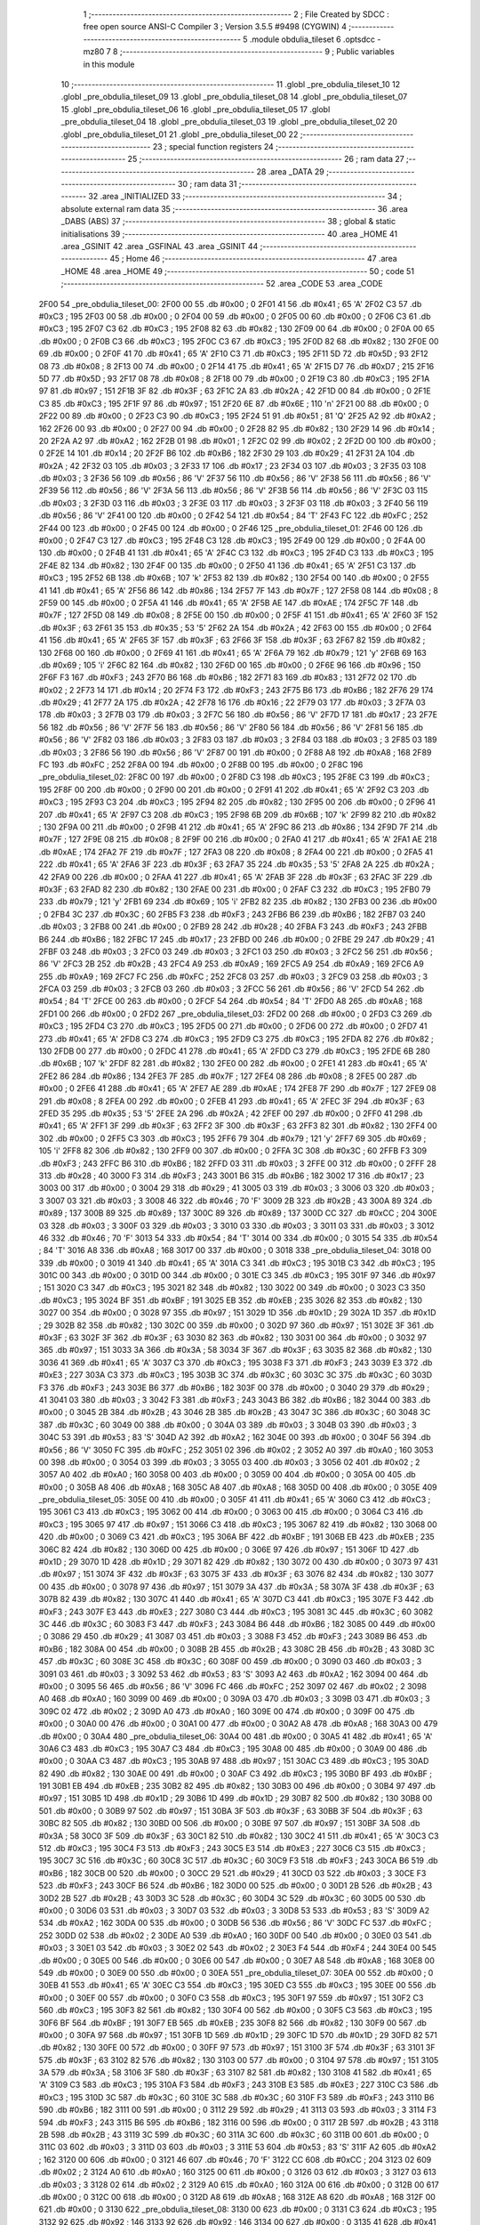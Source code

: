                               1 ;--------------------------------------------------------
                              2 ; File Created by SDCC : free open source ANSI-C Compiler
                              3 ; Version 3.5.5 #9498 (CYGWIN)
                              4 ;--------------------------------------------------------
                              5 	.module obdulia_tileset
                              6 	.optsdcc -mz80
                              7 	
                              8 ;--------------------------------------------------------
                              9 ; Public variables in this module
                             10 ;--------------------------------------------------------
                             11 	.globl _pre_obdulia_tileset_10
                             12 	.globl _pre_obdulia_tileset_09
                             13 	.globl _pre_obdulia_tileset_08
                             14 	.globl _pre_obdulia_tileset_07
                             15 	.globl _pre_obdulia_tileset_06
                             16 	.globl _pre_obdulia_tileset_05
                             17 	.globl _pre_obdulia_tileset_04
                             18 	.globl _pre_obdulia_tileset_03
                             19 	.globl _pre_obdulia_tileset_02
                             20 	.globl _pre_obdulia_tileset_01
                             21 	.globl _pre_obdulia_tileset_00
                             22 ;--------------------------------------------------------
                             23 ; special function registers
                             24 ;--------------------------------------------------------
                             25 ;--------------------------------------------------------
                             26 ; ram data
                             27 ;--------------------------------------------------------
                             28 	.area _DATA
                             29 ;--------------------------------------------------------
                             30 ; ram data
                             31 ;--------------------------------------------------------
                             32 	.area _INITIALIZED
                             33 ;--------------------------------------------------------
                             34 ; absolute external ram data
                             35 ;--------------------------------------------------------
                             36 	.area _DABS (ABS)
                             37 ;--------------------------------------------------------
                             38 ; global & static initialisations
                             39 ;--------------------------------------------------------
                             40 	.area _HOME
                             41 	.area _GSINIT
                             42 	.area _GSFINAL
                             43 	.area _GSINIT
                             44 ;--------------------------------------------------------
                             45 ; Home
                             46 ;--------------------------------------------------------
                             47 	.area _HOME
                             48 	.area _HOME
                             49 ;--------------------------------------------------------
                             50 ; code
                             51 ;--------------------------------------------------------
                             52 	.area _CODE
                             53 	.area _CODE
   2F00                      54 _pre_obdulia_tileset_00:
   2F00 00                   55 	.db #0x00	; 0
   2F01 41                   56 	.db #0x41	; 65	'A'
   2F02 C3                   57 	.db #0xC3	; 195
   2F03 00                   58 	.db #0x00	; 0
   2F04 00                   59 	.db #0x00	; 0
   2F05 00                   60 	.db #0x00	; 0
   2F06 C3                   61 	.db #0xC3	; 195
   2F07 C3                   62 	.db #0xC3	; 195
   2F08 82                   63 	.db #0x82	; 130
   2F09 00                   64 	.db #0x00	; 0
   2F0A 00                   65 	.db #0x00	; 0
   2F0B C3                   66 	.db #0xC3	; 195
   2F0C C3                   67 	.db #0xC3	; 195
   2F0D 82                   68 	.db #0x82	; 130
   2F0E 00                   69 	.db #0x00	; 0
   2F0F 41                   70 	.db #0x41	; 65	'A'
   2F10 C3                   71 	.db #0xC3	; 195
   2F11 5D                   72 	.db #0x5D	; 93
   2F12 08                   73 	.db #0x08	; 8
   2F13 00                   74 	.db #0x00	; 0
   2F14 41                   75 	.db #0x41	; 65	'A'
   2F15 D7                   76 	.db #0xD7	; 215
   2F16 5D                   77 	.db #0x5D	; 93
   2F17 08                   78 	.db #0x08	; 8
   2F18 00                   79 	.db #0x00	; 0
   2F19 C3                   80 	.db #0xC3	; 195
   2F1A 97                   81 	.db #0x97	; 151
   2F1B 3F                   82 	.db #0x3F	; 63
   2F1C 2A                   83 	.db #0x2A	; 42
   2F1D 00                   84 	.db #0x00	; 0
   2F1E C3                   85 	.db #0xC3	; 195
   2F1F 97                   86 	.db #0x97	; 151
   2F20 6E                   87 	.db #0x6E	; 110	'n'
   2F21 00                   88 	.db #0x00	; 0
   2F22 00                   89 	.db #0x00	; 0
   2F23 C3                   90 	.db #0xC3	; 195
   2F24 51                   91 	.db #0x51	; 81	'Q'
   2F25 A2                   92 	.db #0xA2	; 162
   2F26 00                   93 	.db #0x00	; 0
   2F27 00                   94 	.db #0x00	; 0
   2F28 82                   95 	.db #0x82	; 130
   2F29 14                   96 	.db #0x14	; 20
   2F2A A2                   97 	.db #0xA2	; 162
   2F2B 01                   98 	.db #0x01	; 1
   2F2C 02                   99 	.db #0x02	; 2
   2F2D 00                  100 	.db #0x00	; 0
   2F2E 14                  101 	.db #0x14	; 20
   2F2F B6                  102 	.db #0xB6	; 182
   2F30 29                  103 	.db #0x29	; 41
   2F31 2A                  104 	.db #0x2A	; 42
   2F32 03                  105 	.db #0x03	; 3
   2F33 17                  106 	.db #0x17	; 23
   2F34 03                  107 	.db #0x03	; 3
   2F35 03                  108 	.db #0x03	; 3
   2F36 56                  109 	.db #0x56	; 86	'V'
   2F37 56                  110 	.db #0x56	; 86	'V'
   2F38 56                  111 	.db #0x56	; 86	'V'
   2F39 56                  112 	.db #0x56	; 86	'V'
   2F3A 56                  113 	.db #0x56	; 86	'V'
   2F3B 56                  114 	.db #0x56	; 86	'V'
   2F3C 03                  115 	.db #0x03	; 3
   2F3D 03                  116 	.db #0x03	; 3
   2F3E 03                  117 	.db #0x03	; 3
   2F3F 03                  118 	.db #0x03	; 3
   2F40 56                  119 	.db #0x56	; 86	'V'
   2F41 00                  120 	.db #0x00	; 0
   2F42 54                  121 	.db #0x54	; 84	'T'
   2F43 FC                  122 	.db #0xFC	; 252
   2F44 00                  123 	.db #0x00	; 0
   2F45 00                  124 	.db #0x00	; 0
   2F46                     125 _pre_obdulia_tileset_01:
   2F46 00                  126 	.db #0x00	; 0
   2F47 C3                  127 	.db #0xC3	; 195
   2F48 C3                  128 	.db #0xC3	; 195
   2F49 00                  129 	.db #0x00	; 0
   2F4A 00                  130 	.db #0x00	; 0
   2F4B 41                  131 	.db #0x41	; 65	'A'
   2F4C C3                  132 	.db #0xC3	; 195
   2F4D C3                  133 	.db #0xC3	; 195
   2F4E 82                  134 	.db #0x82	; 130
   2F4F 00                  135 	.db #0x00	; 0
   2F50 41                  136 	.db #0x41	; 65	'A'
   2F51 C3                  137 	.db #0xC3	; 195
   2F52 6B                  138 	.db #0x6B	; 107	'k'
   2F53 82                  139 	.db #0x82	; 130
   2F54 00                  140 	.db #0x00	; 0
   2F55 41                  141 	.db #0x41	; 65	'A'
   2F56 86                  142 	.db #0x86	; 134
   2F57 7F                  143 	.db #0x7F	; 127
   2F58 08                  144 	.db #0x08	; 8
   2F59 00                  145 	.db #0x00	; 0
   2F5A 41                  146 	.db #0x41	; 65	'A'
   2F5B AE                  147 	.db #0xAE	; 174
   2F5C 7F                  148 	.db #0x7F	; 127
   2F5D 08                  149 	.db #0x08	; 8
   2F5E 00                  150 	.db #0x00	; 0
   2F5F 41                  151 	.db #0x41	; 65	'A'
   2F60 3F                  152 	.db #0x3F	; 63
   2F61 35                  153 	.db #0x35	; 53	'5'
   2F62 2A                  154 	.db #0x2A	; 42
   2F63 00                  155 	.db #0x00	; 0
   2F64 41                  156 	.db #0x41	; 65	'A'
   2F65 3F                  157 	.db #0x3F	; 63
   2F66 3F                  158 	.db #0x3F	; 63
   2F67 82                  159 	.db #0x82	; 130
   2F68 00                  160 	.db #0x00	; 0
   2F69 41                  161 	.db #0x41	; 65	'A'
   2F6A 79                  162 	.db #0x79	; 121	'y'
   2F6B 69                  163 	.db #0x69	; 105	'i'
   2F6C 82                  164 	.db #0x82	; 130
   2F6D 00                  165 	.db #0x00	; 0
   2F6E 96                  166 	.db #0x96	; 150
   2F6F F3                  167 	.db #0xF3	; 243
   2F70 B6                  168 	.db #0xB6	; 182
   2F71 83                  169 	.db #0x83	; 131
   2F72 02                  170 	.db #0x02	; 2
   2F73 14                  171 	.db #0x14	; 20
   2F74 F3                  172 	.db #0xF3	; 243
   2F75 B6                  173 	.db #0xB6	; 182
   2F76 29                  174 	.db #0x29	; 41
   2F77 2A                  175 	.db #0x2A	; 42
   2F78 16                  176 	.db #0x16	; 22
   2F79 03                  177 	.db #0x03	; 3
   2F7A 03                  178 	.db #0x03	; 3
   2F7B 03                  179 	.db #0x03	; 3
   2F7C 56                  180 	.db #0x56	; 86	'V'
   2F7D 17                  181 	.db #0x17	; 23
   2F7E 56                  182 	.db #0x56	; 86	'V'
   2F7F 56                  183 	.db #0x56	; 86	'V'
   2F80 56                  184 	.db #0x56	; 86	'V'
   2F81 56                  185 	.db #0x56	; 86	'V'
   2F82 03                  186 	.db #0x03	; 3
   2F83 03                  187 	.db #0x03	; 3
   2F84 03                  188 	.db #0x03	; 3
   2F85 03                  189 	.db #0x03	; 3
   2F86 56                  190 	.db #0x56	; 86	'V'
   2F87 00                  191 	.db #0x00	; 0
   2F88 A8                  192 	.db #0xA8	; 168
   2F89 FC                  193 	.db #0xFC	; 252
   2F8A 00                  194 	.db #0x00	; 0
   2F8B 00                  195 	.db #0x00	; 0
   2F8C                     196 _pre_obdulia_tileset_02:
   2F8C 00                  197 	.db #0x00	; 0
   2F8D C3                  198 	.db #0xC3	; 195
   2F8E C3                  199 	.db #0xC3	; 195
   2F8F 00                  200 	.db #0x00	; 0
   2F90 00                  201 	.db #0x00	; 0
   2F91 41                  202 	.db #0x41	; 65	'A'
   2F92 C3                  203 	.db #0xC3	; 195
   2F93 C3                  204 	.db #0xC3	; 195
   2F94 82                  205 	.db #0x82	; 130
   2F95 00                  206 	.db #0x00	; 0
   2F96 41                  207 	.db #0x41	; 65	'A'
   2F97 C3                  208 	.db #0xC3	; 195
   2F98 6B                  209 	.db #0x6B	; 107	'k'
   2F99 82                  210 	.db #0x82	; 130
   2F9A 00                  211 	.db #0x00	; 0
   2F9B 41                  212 	.db #0x41	; 65	'A'
   2F9C 86                  213 	.db #0x86	; 134
   2F9D 7F                  214 	.db #0x7F	; 127
   2F9E 08                  215 	.db #0x08	; 8
   2F9F 00                  216 	.db #0x00	; 0
   2FA0 41                  217 	.db #0x41	; 65	'A'
   2FA1 AE                  218 	.db #0xAE	; 174
   2FA2 7F                  219 	.db #0x7F	; 127
   2FA3 08                  220 	.db #0x08	; 8
   2FA4 00                  221 	.db #0x00	; 0
   2FA5 41                  222 	.db #0x41	; 65	'A'
   2FA6 3F                  223 	.db #0x3F	; 63
   2FA7 35                  224 	.db #0x35	; 53	'5'
   2FA8 2A                  225 	.db #0x2A	; 42
   2FA9 00                  226 	.db #0x00	; 0
   2FAA 41                  227 	.db #0x41	; 65	'A'
   2FAB 3F                  228 	.db #0x3F	; 63
   2FAC 3F                  229 	.db #0x3F	; 63
   2FAD 82                  230 	.db #0x82	; 130
   2FAE 00                  231 	.db #0x00	; 0
   2FAF C3                  232 	.db #0xC3	; 195
   2FB0 79                  233 	.db #0x79	; 121	'y'
   2FB1 69                  234 	.db #0x69	; 105	'i'
   2FB2 82                  235 	.db #0x82	; 130
   2FB3 00                  236 	.db #0x00	; 0
   2FB4 3C                  237 	.db #0x3C	; 60
   2FB5 F3                  238 	.db #0xF3	; 243
   2FB6 B6                  239 	.db #0xB6	; 182
   2FB7 03                  240 	.db #0x03	; 3
   2FB8 00                  241 	.db #0x00	; 0
   2FB9 28                  242 	.db #0x28	; 40
   2FBA F3                  243 	.db #0xF3	; 243
   2FBB B6                  244 	.db #0xB6	; 182
   2FBC 17                  245 	.db #0x17	; 23
   2FBD 00                  246 	.db #0x00	; 0
   2FBE 29                  247 	.db #0x29	; 41
   2FBF 03                  248 	.db #0x03	; 3
   2FC0 03                  249 	.db #0x03	; 3
   2FC1 03                  250 	.db #0x03	; 3
   2FC2 56                  251 	.db #0x56	; 86	'V'
   2FC3 2B                  252 	.db #0x2B	; 43
   2FC4 A9                  253 	.db #0xA9	; 169
   2FC5 A9                  254 	.db #0xA9	; 169
   2FC6 A9                  255 	.db #0xA9	; 169
   2FC7 FC                  256 	.db #0xFC	; 252
   2FC8 03                  257 	.db #0x03	; 3
   2FC9 03                  258 	.db #0x03	; 3
   2FCA 03                  259 	.db #0x03	; 3
   2FCB 03                  260 	.db #0x03	; 3
   2FCC 56                  261 	.db #0x56	; 86	'V'
   2FCD 54                  262 	.db #0x54	; 84	'T'
   2FCE 00                  263 	.db #0x00	; 0
   2FCF 54                  264 	.db #0x54	; 84	'T'
   2FD0 A8                  265 	.db #0xA8	; 168
   2FD1 00                  266 	.db #0x00	; 0
   2FD2                     267 _pre_obdulia_tileset_03:
   2FD2 00                  268 	.db #0x00	; 0
   2FD3 C3                  269 	.db #0xC3	; 195
   2FD4 C3                  270 	.db #0xC3	; 195
   2FD5 00                  271 	.db #0x00	; 0
   2FD6 00                  272 	.db #0x00	; 0
   2FD7 41                  273 	.db #0x41	; 65	'A'
   2FD8 C3                  274 	.db #0xC3	; 195
   2FD9 C3                  275 	.db #0xC3	; 195
   2FDA 82                  276 	.db #0x82	; 130
   2FDB 00                  277 	.db #0x00	; 0
   2FDC 41                  278 	.db #0x41	; 65	'A'
   2FDD C3                  279 	.db #0xC3	; 195
   2FDE 6B                  280 	.db #0x6B	; 107	'k'
   2FDF 82                  281 	.db #0x82	; 130
   2FE0 00                  282 	.db #0x00	; 0
   2FE1 41                  283 	.db #0x41	; 65	'A'
   2FE2 86                  284 	.db #0x86	; 134
   2FE3 7F                  285 	.db #0x7F	; 127
   2FE4 08                  286 	.db #0x08	; 8
   2FE5 00                  287 	.db #0x00	; 0
   2FE6 41                  288 	.db #0x41	; 65	'A'
   2FE7 AE                  289 	.db #0xAE	; 174
   2FE8 7F                  290 	.db #0x7F	; 127
   2FE9 08                  291 	.db #0x08	; 8
   2FEA 00                  292 	.db #0x00	; 0
   2FEB 41                  293 	.db #0x41	; 65	'A'
   2FEC 3F                  294 	.db #0x3F	; 63
   2FED 35                  295 	.db #0x35	; 53	'5'
   2FEE 2A                  296 	.db #0x2A	; 42
   2FEF 00                  297 	.db #0x00	; 0
   2FF0 41                  298 	.db #0x41	; 65	'A'
   2FF1 3F                  299 	.db #0x3F	; 63
   2FF2 3F                  300 	.db #0x3F	; 63
   2FF3 82                  301 	.db #0x82	; 130
   2FF4 00                  302 	.db #0x00	; 0
   2FF5 C3                  303 	.db #0xC3	; 195
   2FF6 79                  304 	.db #0x79	; 121	'y'
   2FF7 69                  305 	.db #0x69	; 105	'i'
   2FF8 82                  306 	.db #0x82	; 130
   2FF9 00                  307 	.db #0x00	; 0
   2FFA 3C                  308 	.db #0x3C	; 60
   2FFB F3                  309 	.db #0xF3	; 243
   2FFC B6                  310 	.db #0xB6	; 182
   2FFD 03                  311 	.db #0x03	; 3
   2FFE 00                  312 	.db #0x00	; 0
   2FFF 28                  313 	.db #0x28	; 40
   3000 F3                  314 	.db #0xF3	; 243
   3001 B6                  315 	.db #0xB6	; 182
   3002 17                  316 	.db #0x17	; 23
   3003 00                  317 	.db #0x00	; 0
   3004 29                  318 	.db #0x29	; 41
   3005 03                  319 	.db #0x03	; 3
   3006 03                  320 	.db #0x03	; 3
   3007 03                  321 	.db #0x03	; 3
   3008 46                  322 	.db #0x46	; 70	'F'
   3009 2B                  323 	.db #0x2B	; 43
   300A 89                  324 	.db #0x89	; 137
   300B 89                  325 	.db #0x89	; 137
   300C 89                  326 	.db #0x89	; 137
   300D CC                  327 	.db #0xCC	; 204
   300E 03                  328 	.db #0x03	; 3
   300F 03                  329 	.db #0x03	; 3
   3010 03                  330 	.db #0x03	; 3
   3011 03                  331 	.db #0x03	; 3
   3012 46                  332 	.db #0x46	; 70	'F'
   3013 54                  333 	.db #0x54	; 84	'T'
   3014 00                  334 	.db #0x00	; 0
   3015 54                  335 	.db #0x54	; 84	'T'
   3016 A8                  336 	.db #0xA8	; 168
   3017 00                  337 	.db #0x00	; 0
   3018                     338 _pre_obdulia_tileset_04:
   3018 00                  339 	.db #0x00	; 0
   3019 41                  340 	.db #0x41	; 65	'A'
   301A C3                  341 	.db #0xC3	; 195
   301B C3                  342 	.db #0xC3	; 195
   301C 00                  343 	.db #0x00	; 0
   301D 00                  344 	.db #0x00	; 0
   301E C3                  345 	.db #0xC3	; 195
   301F 97                  346 	.db #0x97	; 151
   3020 C3                  347 	.db #0xC3	; 195
   3021 82                  348 	.db #0x82	; 130
   3022 00                  349 	.db #0x00	; 0
   3023 C3                  350 	.db #0xC3	; 195
   3024 BF                  351 	.db #0xBF	; 191
   3025 EB                  352 	.db #0xEB	; 235
   3026 82                  353 	.db #0x82	; 130
   3027 00                  354 	.db #0x00	; 0
   3028 97                  355 	.db #0x97	; 151
   3029 1D                  356 	.db #0x1D	; 29
   302A 1D                  357 	.db #0x1D	; 29
   302B 82                  358 	.db #0x82	; 130
   302C 00                  359 	.db #0x00	; 0
   302D 97                  360 	.db #0x97	; 151
   302E 3F                  361 	.db #0x3F	; 63
   302F 3F                  362 	.db #0x3F	; 63
   3030 82                  363 	.db #0x82	; 130
   3031 00                  364 	.db #0x00	; 0
   3032 97                  365 	.db #0x97	; 151
   3033 3A                  366 	.db #0x3A	; 58
   3034 3F                  367 	.db #0x3F	; 63
   3035 82                  368 	.db #0x82	; 130
   3036 41                  369 	.db #0x41	; 65	'A'
   3037 C3                  370 	.db #0xC3	; 195
   3038 F3                  371 	.db #0xF3	; 243
   3039 E3                  372 	.db #0xE3	; 227
   303A C3                  373 	.db #0xC3	; 195
   303B 3C                  374 	.db #0x3C	; 60
   303C 3C                  375 	.db #0x3C	; 60
   303D F3                  376 	.db #0xF3	; 243
   303E B6                  377 	.db #0xB6	; 182
   303F 00                  378 	.db #0x00	; 0
   3040 29                  379 	.db #0x29	; 41
   3041 03                  380 	.db #0x03	; 3
   3042 F3                  381 	.db #0xF3	; 243
   3043 B6                  382 	.db #0xB6	; 182
   3044 00                  383 	.db #0x00	; 0
   3045 2B                  384 	.db #0x2B	; 43
   3046 2B                  385 	.db #0x2B	; 43
   3047 3C                  386 	.db #0x3C	; 60
   3048 3C                  387 	.db #0x3C	; 60
   3049 00                  388 	.db #0x00	; 0
   304A 03                  389 	.db #0x03	; 3
   304B 03                  390 	.db #0x03	; 3
   304C 53                  391 	.db #0x53	; 83	'S'
   304D A2                  392 	.db #0xA2	; 162
   304E 00                  393 	.db #0x00	; 0
   304F 56                  394 	.db #0x56	; 86	'V'
   3050 FC                  395 	.db #0xFC	; 252
   3051 02                  396 	.db #0x02	; 2
   3052 A0                  397 	.db #0xA0	; 160
   3053 00                  398 	.db #0x00	; 0
   3054 03                  399 	.db #0x03	; 3
   3055 03                  400 	.db #0x03	; 3
   3056 02                  401 	.db #0x02	; 2
   3057 A0                  402 	.db #0xA0	; 160
   3058 00                  403 	.db #0x00	; 0
   3059 00                  404 	.db #0x00	; 0
   305A 00                  405 	.db #0x00	; 0
   305B A8                  406 	.db #0xA8	; 168
   305C A8                  407 	.db #0xA8	; 168
   305D 00                  408 	.db #0x00	; 0
   305E                     409 _pre_obdulia_tileset_05:
   305E 00                  410 	.db #0x00	; 0
   305F 41                  411 	.db #0x41	; 65	'A'
   3060 C3                  412 	.db #0xC3	; 195
   3061 C3                  413 	.db #0xC3	; 195
   3062 00                  414 	.db #0x00	; 0
   3063 00                  415 	.db #0x00	; 0
   3064 C3                  416 	.db #0xC3	; 195
   3065 97                  417 	.db #0x97	; 151
   3066 C3                  418 	.db #0xC3	; 195
   3067 82                  419 	.db #0x82	; 130
   3068 00                  420 	.db #0x00	; 0
   3069 C3                  421 	.db #0xC3	; 195
   306A BF                  422 	.db #0xBF	; 191
   306B EB                  423 	.db #0xEB	; 235
   306C 82                  424 	.db #0x82	; 130
   306D 00                  425 	.db #0x00	; 0
   306E 97                  426 	.db #0x97	; 151
   306F 1D                  427 	.db #0x1D	; 29
   3070 1D                  428 	.db #0x1D	; 29
   3071 82                  429 	.db #0x82	; 130
   3072 00                  430 	.db #0x00	; 0
   3073 97                  431 	.db #0x97	; 151
   3074 3F                  432 	.db #0x3F	; 63
   3075 3F                  433 	.db #0x3F	; 63
   3076 82                  434 	.db #0x82	; 130
   3077 00                  435 	.db #0x00	; 0
   3078 97                  436 	.db #0x97	; 151
   3079 3A                  437 	.db #0x3A	; 58
   307A 3F                  438 	.db #0x3F	; 63
   307B 82                  439 	.db #0x82	; 130
   307C 41                  440 	.db #0x41	; 65	'A'
   307D C3                  441 	.db #0xC3	; 195
   307E F3                  442 	.db #0xF3	; 243
   307F E3                  443 	.db #0xE3	; 227
   3080 C3                  444 	.db #0xC3	; 195
   3081 3C                  445 	.db #0x3C	; 60
   3082 3C                  446 	.db #0x3C	; 60
   3083 F3                  447 	.db #0xF3	; 243
   3084 B6                  448 	.db #0xB6	; 182
   3085 00                  449 	.db #0x00	; 0
   3086 29                  450 	.db #0x29	; 41
   3087 03                  451 	.db #0x03	; 3
   3088 F3                  452 	.db #0xF3	; 243
   3089 B6                  453 	.db #0xB6	; 182
   308A 00                  454 	.db #0x00	; 0
   308B 2B                  455 	.db #0x2B	; 43
   308C 2B                  456 	.db #0x2B	; 43
   308D 3C                  457 	.db #0x3C	; 60
   308E 3C                  458 	.db #0x3C	; 60
   308F 00                  459 	.db #0x00	; 0
   3090 03                  460 	.db #0x03	; 3
   3091 03                  461 	.db #0x03	; 3
   3092 53                  462 	.db #0x53	; 83	'S'
   3093 A2                  463 	.db #0xA2	; 162
   3094 00                  464 	.db #0x00	; 0
   3095 56                  465 	.db #0x56	; 86	'V'
   3096 FC                  466 	.db #0xFC	; 252
   3097 02                  467 	.db #0x02	; 2
   3098 A0                  468 	.db #0xA0	; 160
   3099 00                  469 	.db #0x00	; 0
   309A 03                  470 	.db #0x03	; 3
   309B 03                  471 	.db #0x03	; 3
   309C 02                  472 	.db #0x02	; 2
   309D A0                  473 	.db #0xA0	; 160
   309E 00                  474 	.db #0x00	; 0
   309F 00                  475 	.db #0x00	; 0
   30A0 00                  476 	.db #0x00	; 0
   30A1 00                  477 	.db #0x00	; 0
   30A2 A8                  478 	.db #0xA8	; 168
   30A3 00                  479 	.db #0x00	; 0
   30A4                     480 _pre_obdulia_tileset_06:
   30A4 00                  481 	.db #0x00	; 0
   30A5 41                  482 	.db #0x41	; 65	'A'
   30A6 C3                  483 	.db #0xC3	; 195
   30A7 C3                  484 	.db #0xC3	; 195
   30A8 00                  485 	.db #0x00	; 0
   30A9 00                  486 	.db #0x00	; 0
   30AA C3                  487 	.db #0xC3	; 195
   30AB 97                  488 	.db #0x97	; 151
   30AC C3                  489 	.db #0xC3	; 195
   30AD 82                  490 	.db #0x82	; 130
   30AE 00                  491 	.db #0x00	; 0
   30AF C3                  492 	.db #0xC3	; 195
   30B0 BF                  493 	.db #0xBF	; 191
   30B1 EB                  494 	.db #0xEB	; 235
   30B2 82                  495 	.db #0x82	; 130
   30B3 00                  496 	.db #0x00	; 0
   30B4 97                  497 	.db #0x97	; 151
   30B5 1D                  498 	.db #0x1D	; 29
   30B6 1D                  499 	.db #0x1D	; 29
   30B7 82                  500 	.db #0x82	; 130
   30B8 00                  501 	.db #0x00	; 0
   30B9 97                  502 	.db #0x97	; 151
   30BA 3F                  503 	.db #0x3F	; 63
   30BB 3F                  504 	.db #0x3F	; 63
   30BC 82                  505 	.db #0x82	; 130
   30BD 00                  506 	.db #0x00	; 0
   30BE 97                  507 	.db #0x97	; 151
   30BF 3A                  508 	.db #0x3A	; 58
   30C0 3F                  509 	.db #0x3F	; 63
   30C1 82                  510 	.db #0x82	; 130
   30C2 41                  511 	.db #0x41	; 65	'A'
   30C3 C3                  512 	.db #0xC3	; 195
   30C4 F3                  513 	.db #0xF3	; 243
   30C5 E3                  514 	.db #0xE3	; 227
   30C6 C3                  515 	.db #0xC3	; 195
   30C7 3C                  516 	.db #0x3C	; 60
   30C8 3C                  517 	.db #0x3C	; 60
   30C9 F3                  518 	.db #0xF3	; 243
   30CA B6                  519 	.db #0xB6	; 182
   30CB 00                  520 	.db #0x00	; 0
   30CC 29                  521 	.db #0x29	; 41
   30CD 03                  522 	.db #0x03	; 3
   30CE F3                  523 	.db #0xF3	; 243
   30CF B6                  524 	.db #0xB6	; 182
   30D0 00                  525 	.db #0x00	; 0
   30D1 2B                  526 	.db #0x2B	; 43
   30D2 2B                  527 	.db #0x2B	; 43
   30D3 3C                  528 	.db #0x3C	; 60
   30D4 3C                  529 	.db #0x3C	; 60
   30D5 00                  530 	.db #0x00	; 0
   30D6 03                  531 	.db #0x03	; 3
   30D7 03                  532 	.db #0x03	; 3
   30D8 53                  533 	.db #0x53	; 83	'S'
   30D9 A2                  534 	.db #0xA2	; 162
   30DA 00                  535 	.db #0x00	; 0
   30DB 56                  536 	.db #0x56	; 86	'V'
   30DC FC                  537 	.db #0xFC	; 252
   30DD 02                  538 	.db #0x02	; 2
   30DE A0                  539 	.db #0xA0	; 160
   30DF 00                  540 	.db #0x00	; 0
   30E0 03                  541 	.db #0x03	; 3
   30E1 03                  542 	.db #0x03	; 3
   30E2 02                  543 	.db #0x02	; 2
   30E3 F4                  544 	.db #0xF4	; 244
   30E4 00                  545 	.db #0x00	; 0
   30E5 00                  546 	.db #0x00	; 0
   30E6 00                  547 	.db #0x00	; 0
   30E7 A8                  548 	.db #0xA8	; 168
   30E8 00                  549 	.db #0x00	; 0
   30E9 00                  550 	.db #0x00	; 0
   30EA                     551 _pre_obdulia_tileset_07:
   30EA 00                  552 	.db #0x00	; 0
   30EB 41                  553 	.db #0x41	; 65	'A'
   30EC C3                  554 	.db #0xC3	; 195
   30ED C3                  555 	.db #0xC3	; 195
   30EE 00                  556 	.db #0x00	; 0
   30EF 00                  557 	.db #0x00	; 0
   30F0 C3                  558 	.db #0xC3	; 195
   30F1 97                  559 	.db #0x97	; 151
   30F2 C3                  560 	.db #0xC3	; 195
   30F3 82                  561 	.db #0x82	; 130
   30F4 00                  562 	.db #0x00	; 0
   30F5 C3                  563 	.db #0xC3	; 195
   30F6 BF                  564 	.db #0xBF	; 191
   30F7 EB                  565 	.db #0xEB	; 235
   30F8 82                  566 	.db #0x82	; 130
   30F9 00                  567 	.db #0x00	; 0
   30FA 97                  568 	.db #0x97	; 151
   30FB 1D                  569 	.db #0x1D	; 29
   30FC 1D                  570 	.db #0x1D	; 29
   30FD 82                  571 	.db #0x82	; 130
   30FE 00                  572 	.db #0x00	; 0
   30FF 97                  573 	.db #0x97	; 151
   3100 3F                  574 	.db #0x3F	; 63
   3101 3F                  575 	.db #0x3F	; 63
   3102 82                  576 	.db #0x82	; 130
   3103 00                  577 	.db #0x00	; 0
   3104 97                  578 	.db #0x97	; 151
   3105 3A                  579 	.db #0x3A	; 58
   3106 3F                  580 	.db #0x3F	; 63
   3107 82                  581 	.db #0x82	; 130
   3108 41                  582 	.db #0x41	; 65	'A'
   3109 C3                  583 	.db #0xC3	; 195
   310A F3                  584 	.db #0xF3	; 243
   310B E3                  585 	.db #0xE3	; 227
   310C C3                  586 	.db #0xC3	; 195
   310D 3C                  587 	.db #0x3C	; 60
   310E 3C                  588 	.db #0x3C	; 60
   310F F3                  589 	.db #0xF3	; 243
   3110 B6                  590 	.db #0xB6	; 182
   3111 00                  591 	.db #0x00	; 0
   3112 29                  592 	.db #0x29	; 41
   3113 03                  593 	.db #0x03	; 3
   3114 F3                  594 	.db #0xF3	; 243
   3115 B6                  595 	.db #0xB6	; 182
   3116 00                  596 	.db #0x00	; 0
   3117 2B                  597 	.db #0x2B	; 43
   3118 2B                  598 	.db #0x2B	; 43
   3119 3C                  599 	.db #0x3C	; 60
   311A 3C                  600 	.db #0x3C	; 60
   311B 00                  601 	.db #0x00	; 0
   311C 03                  602 	.db #0x03	; 3
   311D 03                  603 	.db #0x03	; 3
   311E 53                  604 	.db #0x53	; 83	'S'
   311F A2                  605 	.db #0xA2	; 162
   3120 00                  606 	.db #0x00	; 0
   3121 46                  607 	.db #0x46	; 70	'F'
   3122 CC                  608 	.db #0xCC	; 204
   3123 02                  609 	.db #0x02	; 2
   3124 A0                  610 	.db #0xA0	; 160
   3125 00                  611 	.db #0x00	; 0
   3126 03                  612 	.db #0x03	; 3
   3127 03                  613 	.db #0x03	; 3
   3128 02                  614 	.db #0x02	; 2
   3129 A0                  615 	.db #0xA0	; 160
   312A 00                  616 	.db #0x00	; 0
   312B 00                  617 	.db #0x00	; 0
   312C 00                  618 	.db #0x00	; 0
   312D A8                  619 	.db #0xA8	; 168
   312E A8                  620 	.db #0xA8	; 168
   312F 00                  621 	.db #0x00	; 0
   3130                     622 _pre_obdulia_tileset_08:
   3130 00                  623 	.db #0x00	; 0
   3131 C3                  624 	.db #0xC3	; 195
   3132 92                  625 	.db #0x92	; 146
   3133 92                  626 	.db #0x92	; 146
   3134 00                  627 	.db #0x00	; 0
   3135 41                  628 	.db #0x41	; 65	'A'
   3136 C3                  629 	.db #0xC3	; 195
   3137 C3                  630 	.db #0xC3	; 195
   3138 61                  631 	.db #0x61	; 97	'a'
   3139 00                  632 	.db #0x00	; 0
   313A 41                  633 	.db #0x41	; 65	'A'
   313B C3                  634 	.db #0xC3	; 195
   313C 92                  635 	.db #0x92	; 146
   313D 92                  636 	.db #0x92	; 146
   313E 00                  637 	.db #0x00	; 0
   313F 41                  638 	.db #0x41	; 65	'A'
   3140 C3                  639 	.db #0xC3	; 195
   3141 C3                  640 	.db #0xC3	; 195
   3142 C3                  641 	.db #0xC3	; 195
   3143 00                  642 	.db #0x00	; 0
   3144 41                  643 	.db #0x41	; 65	'A'
   3145 C3                  644 	.db #0xC3	; 195
   3146 C3                  645 	.db #0xC3	; 195
   3147 C3                  646 	.db #0xC3	; 195
   3148 00                  647 	.db #0x00	; 0
   3149 41                  648 	.db #0x41	; 65	'A'
   314A C3                  649 	.db #0xC3	; 195
   314B E3                  650 	.db #0xE3	; 227
   314C C3                  651 	.db #0xC3	; 195
   314D 00                  652 	.db #0x00	; 0
   314E C3                  653 	.db #0xC3	; 195
   314F D3                  654 	.db #0xD3	; 211
   3150 F3                  655 	.db #0xF3	; 243
   3151 C3                  656 	.db #0xC3	; 195
   3152 82                  657 	.db #0x82	; 130
   3153 00                  658 	.db #0x00	; 0
   3154 79                  659 	.db #0x79	; 121	'y'
   3155 F3                  660 	.db #0xF3	; 243
   3156 3C                  661 	.db #0x3C	; 60
   3157 3C                  662 	.db #0x3C	; 60
   3158 00                  663 	.db #0x00	; 0
   3159 79                  664 	.db #0x79	; 121	'y'
   315A F3                  665 	.db #0xF3	; 243
   315B 03                  666 	.db #0x03	; 3
   315C 16                  667 	.db #0x16	; 22
   315D 00                  668 	.db #0x00	; 0
   315E 79                  669 	.db #0x79	; 121	'y'
   315F F3                  670 	.db #0xF3	; 243
   3160 17                  671 	.db #0x17	; 23
   3161 17                  672 	.db #0x17	; 23
   3162 00                  673 	.db #0x00	; 0
   3163 51                  674 	.db #0x51	; 81	'Q'
   3164 F3                  675 	.db #0xF3	; 243
   3165 03                  676 	.db #0x03	; 3
   3166 03                  677 	.db #0x03	; 3
   3167 00                  678 	.db #0x00	; 0
   3168 50                  679 	.db #0x50	; 80	'P'
   3169 50                  680 	.db #0x50	; 80	'P'
   316A 03                  681 	.db #0x03	; 3
   316B 03                  682 	.db #0x03	; 3
   316C 00                  683 	.db #0x00	; 0
   316D 50                  684 	.db #0x50	; 80	'P'
   316E 50                  685 	.db #0x50	; 80	'P'
   316F 03                  686 	.db #0x03	; 3
   3170 03                  687 	.db #0x03	; 3
   3171 00                  688 	.db #0x00	; 0
   3172 54                  689 	.db #0x54	; 84	'T'
   3173 54                  690 	.db #0x54	; 84	'T'
   3174 00                  691 	.db #0x00	; 0
   3175 00                  692 	.db #0x00	; 0
   3176                     693 _pre_obdulia_tileset_09:
   3176 00                  694 	.db #0x00	; 0
   3177 C3                  695 	.db #0xC3	; 195
   3178 92                  696 	.db #0x92	; 146
   3179 92                  697 	.db #0x92	; 146
   317A 00                  698 	.db #0x00	; 0
   317B 41                  699 	.db #0x41	; 65	'A'
   317C C3                  700 	.db #0xC3	; 195
   317D C3                  701 	.db #0xC3	; 195
   317E 61                  702 	.db #0x61	; 97	'a'
   317F 00                  703 	.db #0x00	; 0
   3180 41                  704 	.db #0x41	; 65	'A'
   3181 C3                  705 	.db #0xC3	; 195
   3182 92                  706 	.db #0x92	; 146
   3183 92                  707 	.db #0x92	; 146
   3184 00                  708 	.db #0x00	; 0
   3185 41                  709 	.db #0x41	; 65	'A'
   3186 C3                  710 	.db #0xC3	; 195
   3187 C3                  711 	.db #0xC3	; 195
   3188 C3                  712 	.db #0xC3	; 195
   3189 00                  713 	.db #0x00	; 0
   318A 41                  714 	.db #0x41	; 65	'A'
   318B C3                  715 	.db #0xC3	; 195
   318C C3                  716 	.db #0xC3	; 195
   318D C3                  717 	.db #0xC3	; 195
   318E 00                  718 	.db #0x00	; 0
   318F 41                  719 	.db #0x41	; 65	'A'
   3190 C3                  720 	.db #0xC3	; 195
   3191 E3                  721 	.db #0xE3	; 227
   3192 C3                  722 	.db #0xC3	; 195
   3193 00                  723 	.db #0x00	; 0
   3194 C3                  724 	.db #0xC3	; 195
   3195 D3                  725 	.db #0xD3	; 211
   3196 F3                  726 	.db #0xF3	; 243
   3197 C3                  727 	.db #0xC3	; 195
   3198 82                  728 	.db #0x82	; 130
   3199 00                  729 	.db #0x00	; 0
   319A 79                  730 	.db #0x79	; 121	'y'
   319B F3                  731 	.db #0xF3	; 243
   319C 3C                  732 	.db #0x3C	; 60
   319D 3C                  733 	.db #0x3C	; 60
   319E 00                  734 	.db #0x00	; 0
   319F 79                  735 	.db #0x79	; 121	'y'
   31A0 F3                  736 	.db #0xF3	; 243
   31A1 03                  737 	.db #0x03	; 3
   31A2 16                  738 	.db #0x16	; 22
   31A3 00                  739 	.db #0x00	; 0
   31A4 79                  740 	.db #0x79	; 121	'y'
   31A5 F3                  741 	.db #0xF3	; 243
   31A6 17                  742 	.db #0x17	; 23
   31A7 17                  743 	.db #0x17	; 23
   31A8 00                  744 	.db #0x00	; 0
   31A9 51                  745 	.db #0x51	; 81	'Q'
   31AA F3                  746 	.db #0xF3	; 243
   31AB 03                  747 	.db #0x03	; 3
   31AC 03                  748 	.db #0x03	; 3
   31AD 00                  749 	.db #0x00	; 0
   31AE 50                  750 	.db #0x50	; 80	'P'
   31AF 50                  751 	.db #0x50	; 80	'P'
   31B0 03                  752 	.db #0x03	; 3
   31B1 03                  753 	.db #0x03	; 3
   31B2 00                  754 	.db #0x00	; 0
   31B3 50                  755 	.db #0x50	; 80	'P'
   31B4 50                  756 	.db #0x50	; 80	'P'
   31B5 03                  757 	.db #0x03	; 3
   31B6 03                  758 	.db #0x03	; 3
   31B7 00                  759 	.db #0x00	; 0
   31B8 00                  760 	.db #0x00	; 0
   31B9 54                  761 	.db #0x54	; 84	'T'
   31BA 00                  762 	.db #0x00	; 0
   31BB 00                  763 	.db #0x00	; 0
   31BC                     764 _pre_obdulia_tileset_10:
   31BC 00                  765 	.db #0x00	; 0
   31BD C3                  766 	.db #0xC3	; 195
   31BE 92                  767 	.db #0x92	; 146
   31BF 92                  768 	.db #0x92	; 146
   31C0 00                  769 	.db #0x00	; 0
   31C1 41                  770 	.db #0x41	; 65	'A'
   31C2 C3                  771 	.db #0xC3	; 195
   31C3 C3                  772 	.db #0xC3	; 195
   31C4 61                  773 	.db #0x61	; 97	'a'
   31C5 00                  774 	.db #0x00	; 0
   31C6 41                  775 	.db #0x41	; 65	'A'
   31C7 C3                  776 	.db #0xC3	; 195
   31C8 92                  777 	.db #0x92	; 146
   31C9 92                  778 	.db #0x92	; 146
   31CA 00                  779 	.db #0x00	; 0
   31CB 41                  780 	.db #0x41	; 65	'A'
   31CC C3                  781 	.db #0xC3	; 195
   31CD C3                  782 	.db #0xC3	; 195
   31CE C3                  783 	.db #0xC3	; 195
   31CF 00                  784 	.db #0x00	; 0
   31D0 41                  785 	.db #0x41	; 65	'A'
   31D1 C3                  786 	.db #0xC3	; 195
   31D2 C3                  787 	.db #0xC3	; 195
   31D3 C3                  788 	.db #0xC3	; 195
   31D4 00                  789 	.db #0x00	; 0
   31D5 41                  790 	.db #0x41	; 65	'A'
   31D6 C3                  791 	.db #0xC3	; 195
   31D7 E3                  792 	.db #0xE3	; 227
   31D8 C3                  793 	.db #0xC3	; 195
   31D9 00                  794 	.db #0x00	; 0
   31DA C3                  795 	.db #0xC3	; 195
   31DB D3                  796 	.db #0xD3	; 211
   31DC F3                  797 	.db #0xF3	; 243
   31DD C3                  798 	.db #0xC3	; 195
   31DE 82                  799 	.db #0x82	; 130
   31DF 00                  800 	.db #0x00	; 0
   31E0 79                  801 	.db #0x79	; 121	'y'
   31E1 F3                  802 	.db #0xF3	; 243
   31E2 3C                  803 	.db #0x3C	; 60
   31E3 3C                  804 	.db #0x3C	; 60
   31E4 00                  805 	.db #0x00	; 0
   31E5 79                  806 	.db #0x79	; 121	'y'
   31E6 F3                  807 	.db #0xF3	; 243
   31E7 03                  808 	.db #0x03	; 3
   31E8 16                  809 	.db #0x16	; 22
   31E9 00                  810 	.db #0x00	; 0
   31EA 79                  811 	.db #0x79	; 121	'y'
   31EB F3                  812 	.db #0xF3	; 243
   31EC 17                  813 	.db #0x17	; 23
   31ED 17                  814 	.db #0x17	; 23
   31EE 00                  815 	.db #0x00	; 0
   31EF 51                  816 	.db #0x51	; 81	'Q'
   31F0 F3                  817 	.db #0xF3	; 243
   31F1 03                  818 	.db #0x03	; 3
   31F2 03                  819 	.db #0x03	; 3
   31F3 00                  820 	.db #0x00	; 0
   31F4 50                  821 	.db #0x50	; 80	'P'
   31F5 50                  822 	.db #0x50	; 80	'P'
   31F6 03                  823 	.db #0x03	; 3
   31F7 03                  824 	.db #0x03	; 3
   31F8 00                  825 	.db #0x00	; 0
   31F9 50                  826 	.db #0x50	; 80	'P'
   31FA 50                  827 	.db #0x50	; 80	'P'
   31FB 03                  828 	.db #0x03	; 3
   31FC 03                  829 	.db #0x03	; 3
   31FD 00                  830 	.db #0x00	; 0
   31FE 54                  831 	.db #0x54	; 84	'T'
   31FF 00                  832 	.db #0x00	; 0
   3200 00                  833 	.db #0x00	; 0
   3201 00                  834 	.db #0x00	; 0
                            835 	.area _INITIALIZER
                            836 	.area _CABS (ABS)

